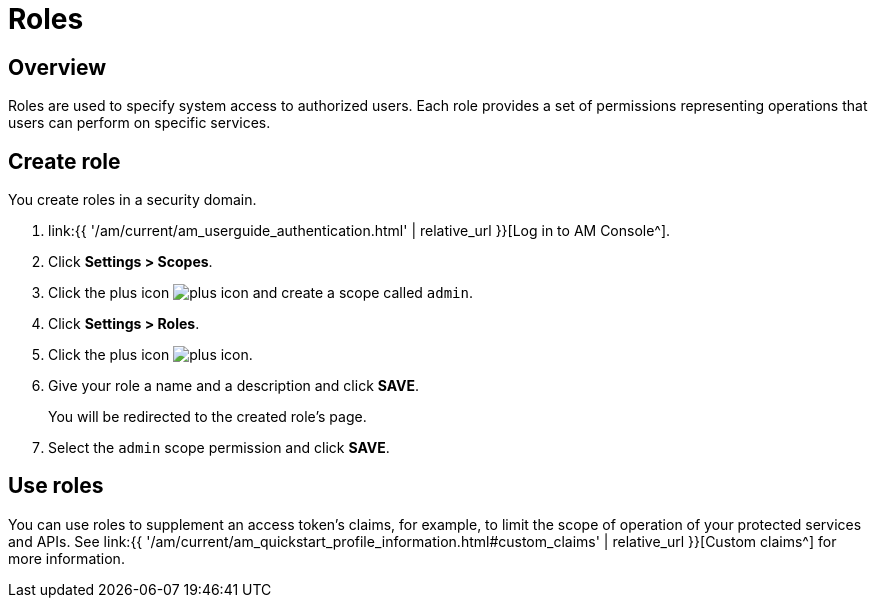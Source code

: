 = Roles
:page-sidebar: am_3_x_sidebar
:page-permalink: am/current/am_userguide_user_management_roles.html
:page-folder: am/user-guide
:page-layout: am

== Overview

Roles are used to specify system access to authorized users. Each role provides a set of permissions representing operations that users can perform on specific services.

== Create role

You create roles in a security domain.

. link:{{ '/am/current/am_userguide_authentication.html' | relative_url }}[Log in to AM Console^].
. Click *Settings > Scopes*.
. Click the plus icon image:icons/plus-icon.png[role="icon"] and create a scope called `admin`.
. Click *Settings > Roles*.
. Click the plus icon image:icons/plus-icon.png[role="icon"].
. Give your role a name and a description and click *SAVE*.
+
You will be redirected to the created role's page.
+
. Select the `admin` scope permission and click *SAVE*.

== Use roles

You can use roles to supplement an access token's claims, for example, to limit the scope of operation of your protected services and APIs. See link:{{ '/am/current/am_quickstart_profile_information.html#custom_claims' | relative_url }}[Custom claims^] for more information.
